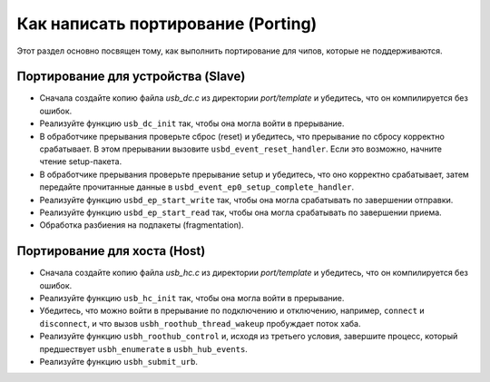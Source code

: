 Как написать портирование (Porting)
==============================

Этот раздел основно посвящен тому, как выполнить портирование для чипов, которые не поддерживаются.

Портирование для устройства (Slave)
----------------------------

- Сначала создайте копию файла `usb_dc.c` из директории `port/template` и убедитесь, что он компилируется без ошибок.
- Реализуйте функцию ``usb_dc_init`` так, чтобы она могла войти в прерывание.
- В обработчике прерывания проверьте сброс (reset) и убедитесь, что прерывание по сбросу корректно срабатывает. В этом прерывании вызовите ``usbd_event_reset_handler``. Если это возможно, начните чтение setup-пакета.
- В обработчике прерывания проверьте прерывание setup и убедитесь, что оно корректно срабатывает, затем передайте прочитанные данные в ``usbd_event_ep0_setup_complete_handler``.
- Реализуйте функцию ``usbd_ep_start_write`` так, чтобы она могла срабатывать по завершении отправки.
- Реализуйте функцию ``usbd_ep_start_read`` так, чтобы она могла срабатывать по завершении приема.
- Обработка разбиения на подпакеты (fragmentation).

Портирование для хоста (Host)
----------------------------

- Сначала создайте копию файла `usb_hc.c` из директории `port/template` и убедитесь, что он компилируется без ошибок.
- Реализуйте функцию ``usb_hc_init`` так, чтобы она могла войти в прерывание.
- Убедитесь, что можно войти в прерывание по подключению и отключению, например, ``connect`` и ``disconnect``, и что вызов ``usbh_roothub_thread_wakeup`` пробуждает поток хаба.
- Реализуйте функцию ``usbh_roothub_control`` и, исходя из третьего условия, завершите процесс, который предшествует ``usbh_enumerate`` в ``usbh_hub_events``.
- Реализуйте функцию ``usbh_submit_urb``.
